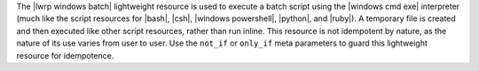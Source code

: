 .. The contents of this file are included in multiple topics.
.. This file should not be changed in a way that hinders its ability to appear in multiple documentation sets.

The |lwrp windows batch| lightweight resource is used to execute a batch script using the |windows cmd exe| interpreter (much like the script resources for |bash|, |csh|, |windows powershell|, |python|, and |ruby|). A temporary file is created and then executed like other script resources, rather than run inline. This resource is not idempotent by nature, as the nature of its use varies from user to user. Use the ``not_if`` or ``only_if`` meta parameters to guard this lightweight resource for idempotence.
